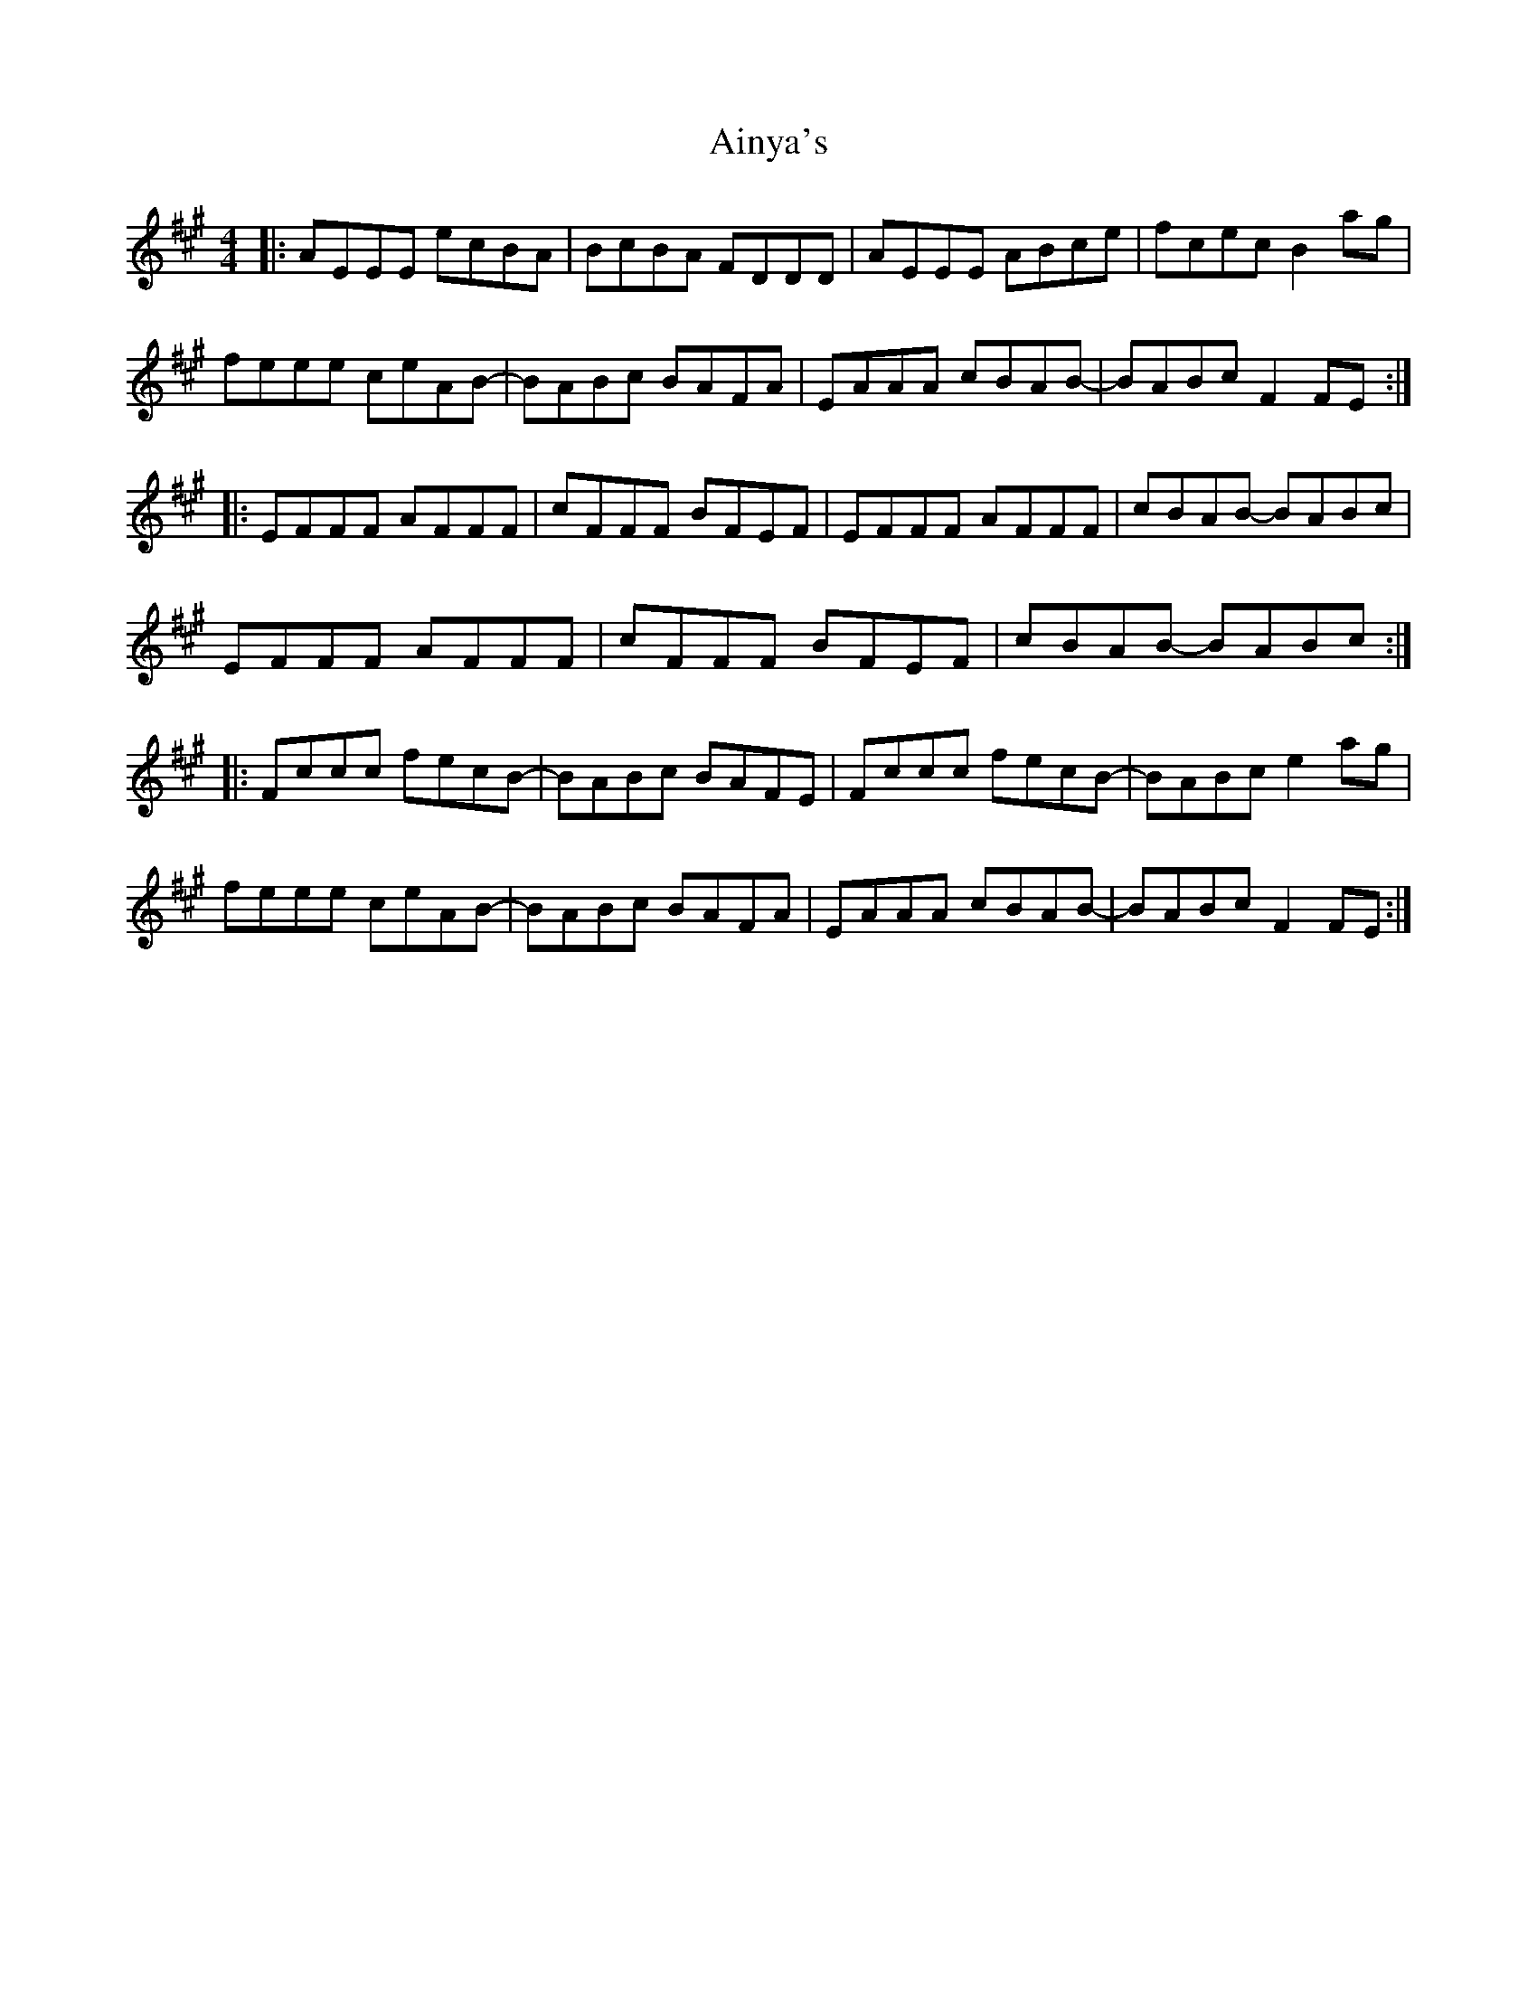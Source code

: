 X: 745
T: Ainya's
R: reel
M: 4/4
K: Amajor
|:AEEE ecBA|BcBA FDDD|AEEE ABce|fcec B2ag|
feee ceAB-|BABc BAFA|EAAA cBAB-|BABc F2FE:|
|:EFFF AFFF|cFFF BFEF|EFFF AFFF|cBAB- BABc|
EFFF AFFF|cFFF BFEF|cBAB- BABc:|
|:Fccc fecB-|BABc BAFE|Fccc fecB-|BABc e2ag|
feee ceAB-|BABc BAFA|EAAA cBAB-|BABc F2FE:|

